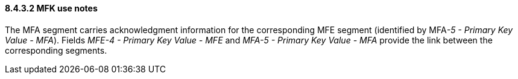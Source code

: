 ==== 8.4.3.2 MFK use notes

The MFA segment carries acknowledgment information for the corresponding MFE segment (identified by MFA__-5 - Primary Key Value - MFA__). Fields _MFE-4 - Primary Key Value - MFE_ and _MFA-5 - Primary Key Value - MFA_ provide the link between the corresponding segments.


